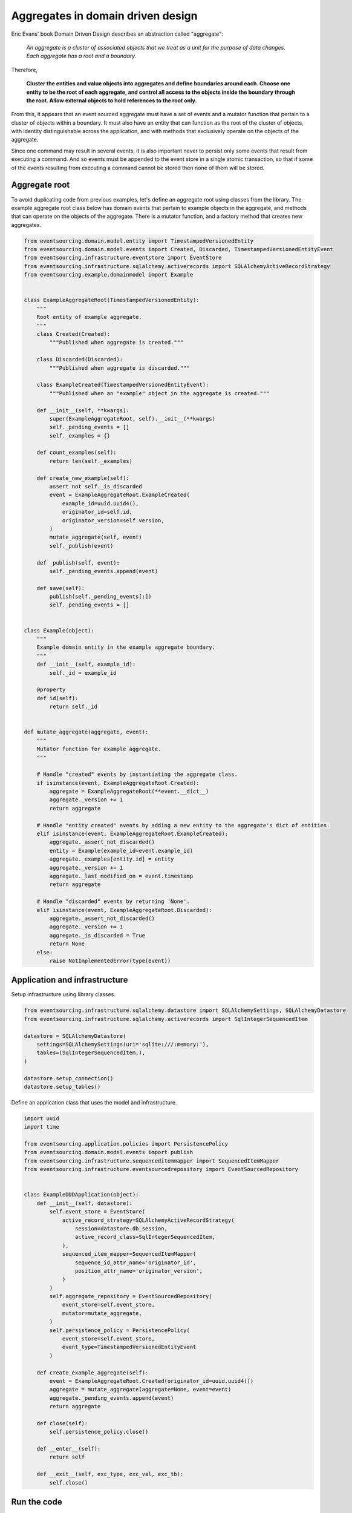==================================
Aggregates in domain driven design
==================================

Eric Evans' book Domain Driven Design describes an abstraction called
"aggregate":

.. pull-quote::

    *An aggregate is a cluster of associated objects that we treat as a unit
    for the purpose of data changes. Each aggregate has a root and a boundary.*

Therefore,

    **Cluster the entities and value objects into aggregates and define
    boundaries around each. Choose one entity to be the root of each
    aggregate, and control all access to the objects inside the boundary
    through the root. Allow external objects to hold references to the
    root only.**

From this, it appears that an event sourced aggregate must have a set of
events and a mutator function that pertain to a cluster of objects within
a boundary. It must also have an entity that can function as the root of the
cluster of objects, with identity distinguishable across the application,
and with methods that exclusively operate on the objects of the aggregate.

Since one command may result in several events, it is also important never
to persist only some events that result from executing a command. And so
events must be appended to the event store in a single atomic transaction,
so that if some of the events resulting from executing a command cannot be
stored then none of them will be stored.


Aggregate root
--------------

To avoid duplicating code from previous examples, let's define an aggregate
root using classes from the library. The example aggregate root class below
has domain events that pertain to example objects in the aggregate, and methods
that can operate on the objects of the aggregate. There is a mutator
function, and a factory method that creates new aggregates.


.. code:: python

    from eventsourcing.domain.model.entity import TimestampedVersionedEntity
    from eventsourcing.domain.model.events import Created, Discarded, TimestampedVersionedEntityEvent
    from eventsourcing.infrastructure.eventstore import EventStore
    from eventsourcing.infrastructure.sqlalchemy.activerecords import SQLAlchemyActiveRecordStrategy
    from eventsourcing.example.domainmodel import Example


    class ExampleAggregateRoot(TimestampedVersionedEntity):
        """
        Root entity of example aggregate.
        """
        class Created(Created):
            """Published when aggregate is created."""

        class Discarded(Discarded):
            """Published when aggregate is discarded."""

        class ExampleCreated(TimestampedVersionedEntityEvent):
            """Published when an "example" object in the aggregate is created."""

        def __init__(self, **kwargs):
            super(ExampleAggregateRoot, self).__init__(**kwargs)
            self._pending_events = []
            self._examples = {}

        def count_examples(self):
            return len(self._examples)

        def create_new_example(self):
            assert not self._is_discarded
            event = ExampleAggregateRoot.ExampleCreated(
                example_id=uuid.uuid4(),
                originator_id=self.id,
                originator_version=self.version,
            )
            mutate_aggregate(self, event)
            self._publish(event)

        def _publish(self, event):
            self._pending_events.append(event)

        def save(self):
            publish(self._pending_events[:])
            self._pending_events = []


    class Example(object):
        """
        Example domain entity in the example aggregate boundary.
        """
        def __init__(self, example_id):
            self._id = example_id

        @property
        def id(self):
            return self._id


    def mutate_aggregate(aggregate, event):
        """
        Mutator function for example aggregate.
        """

        # Handle "created" events by instantiating the aggregate class.
        if isinstance(event, ExampleAggregateRoot.Created):
            aggregate = ExampleAggregateRoot(**event.__dict__)
            aggregate._version += 1
            return aggregate

        # Handle "entity created" events by adding a new entity to the aggregate's dict of entities.
        elif isinstance(event, ExampleAggregateRoot.ExampleCreated):
            aggregate._assert_not_discarded()
            entity = Example(example_id=event.example_id)
            aggregate._examples[entity.id] = entity
            aggregate._version += 1
            aggregate._last_modified_on = event.timestamp
            return aggregate

        # Handle "discarded" events by returning 'None'.
        elif isinstance(event, ExampleAggregateRoot.Discarded):
            aggregate._assert_not_discarded()
            aggregate._version += 1
            aggregate._is_discarded = True
            return None
        else:
            raise NotImplementedError(type(event))


Application and infrastructure
------------------------------

Setup infrastructure using library classes.

.. code:: python

    from eventsourcing.infrastructure.sqlalchemy.datastore import SQLAlchemySettings, SQLAlchemyDatastore
    from eventsourcing.infrastructure.sqlalchemy.activerecords import SqlIntegerSequencedItem

    datastore = SQLAlchemyDatastore(
        settings=SQLAlchemySettings(uri='sqlite:///:memory:'),
        tables=(SqlIntegerSequencedItem,),
    )

    datastore.setup_connection()
    datastore.setup_tables()


Define an application class that uses the model and infrastructure.

.. code:: python

    import uuid
    import time

    from eventsourcing.application.policies import PersistencePolicy
    from eventsourcing.domain.model.events import publish
    from eventsourcing.infrastructure.sequenceditemmapper import SequencedItemMapper
    from eventsourcing.infrastructure.eventsourcedrepository import EventSourcedRepository


    class ExampleDDDApplication(object):
        def __init__(self, datastore):
            self.event_store = EventStore(
                active_record_strategy=SQLAlchemyActiveRecordStrategy(
                    session=datastore.db_session,
                    active_record_class=SqlIntegerSequencedItem,
                ),
                sequenced_item_mapper=SequencedItemMapper(
                    sequence_id_attr_name='originator_id',
                    position_attr_name='originator_version',
                )
            )
            self.aggregate_repository = EventSourcedRepository(
                event_store=self.event_store,
                mutator=mutate_aggregate,
            )
            self.persistence_policy = PersistencePolicy(
                event_store=self.event_store,
                event_type=TimestampedVersionedEntityEvent
            )

        def create_example_aggregate(self):
            event = ExampleAggregateRoot.Created(originator_id=uuid.uuid4())
            aggregate = mutate_aggregate(aggregate=None, event=event)
            aggregate._pending_events.append(event)
            return aggregate

        def close(self):
            self.persistence_policy.close()

        def __enter__(self):
            return self

        def __exit__(self, exc_type, exc_val, exc_tb):
            self.close()


Run the code
------------

The application can be used to create new aggregates, and aggregates can be used to
create new entities. Events are published in batches when the aggregate's ``save()``
method is called.


.. code:: python

    with ExampleDDDApplication(datastore) as app:

        # Create a new aggregate.
        aggregate = app.create_example_aggregate()
        aggregate.save()

        # Check it exists in the repository.
        assert aggregate.id in app.aggregate_repository, aggregate.id

        # Check the aggregate has zero entities.
        assert aggregate.count_examples() == 0

        # Check the aggregate has zero entities.
        assert aggregate.count_examples() == 0

        # Ask the aggregate to create an entity within itself.
        aggregate.create_new_example()

        # Check the aggregate has one entity.
        assert aggregate.count_examples() == 1

        # Check the aggregate in the repo still has zero entities.
        assert app.aggregate_repository[aggregate.id].count_examples() == 0

        # Call save().
        aggregate.save()

        # Check the aggregate in the repo now has one entity.
        assert app.aggregate_repository[aggregate.id].count_examples() == 1

        # Create two more entities within the aggregate.
        aggregate.create_new_example()
        aggregate.create_new_example()

        # Save both "entity created" events in one atomic transaction.
        aggregate.save()

        # Check the aggregate in the repo now has three entities.
        assert app.aggregate_repository[aggregate.id].count_examples() == 3

        # Discard the aggregate, but don't call save() yet.
        aggregate.discard()

        # Check the aggregate still exists in the repo.
        assert aggregate.id in app.aggregate_repository

        # Call save().
        aggregate.save()

        # Check the aggregate no longer exists in the repo.
        assert aggregate.id not in app.aggregate_repository


The library has a slightly more sophisticated ``AggregateRoot`` class
that can be extended in the same way as the library's ``DomainEntity`` class,
from which it derives.
